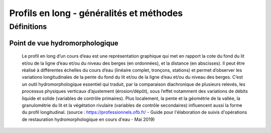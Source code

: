 Profils en long - généralités et méthodes
*****************************************

Définitions
===========

Point de vue hydromorphologique
^^^^^^^^^^^^^^^^^^^^^^^^^^^^^^^

    Le profil en long d’un cours d’eau est une représentation graphique qui met en rapport la cote du fond du lit et/ou de la ligne d’eau et/ou du niveau des berges (en ordonnées), et 
    la distance (en abscisses). Il peut être réalisé à différentes échelles du cours d’eau (linéaire complet, tronçons, stations) et permet d’observer les variations longitudinales de 
    la pente du fond du lit et/ou de la ligne d’eau et/ou du niveau des berges. C’est un outil hydromorphologique essentiel qui traduit, par la comparaison diachronique de plusieurs relevés, 
    les processus physiques verticaux d’ajustement (érosion/dépôt), sous l’effet notamment des variations de débits liquide et solide (variables de contrôle primaires). Plus localement, 
    la pente et la géométrie de la vallée, la granulométrie du lit et la végétation rivulaire (variables de contrôle secondaires) influencent aussi la forme du profil longitudinal. 
    (source : https://professionnels.ofb.fr/ - Guide pour l'élaboration de suivis d'opérations de restauration hydromorphologique en cours d'eau - Mai 2019)



